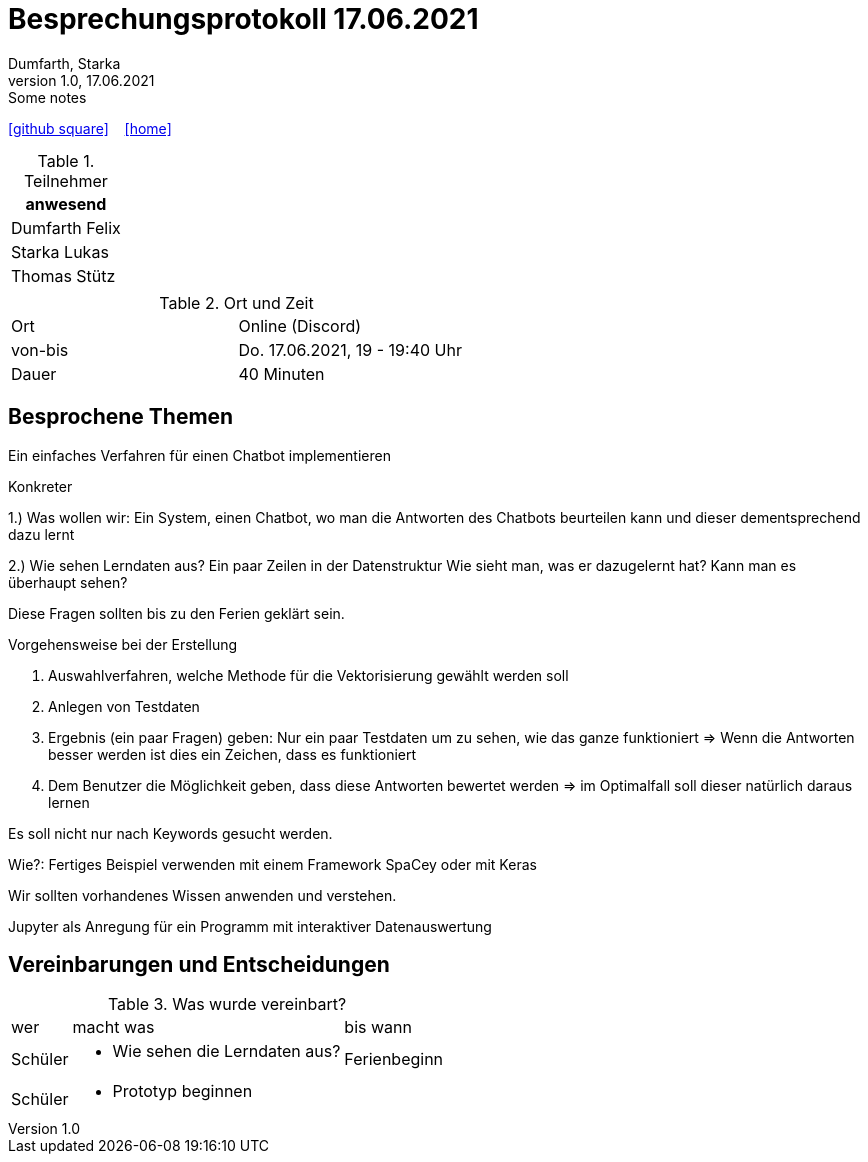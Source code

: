 = Besprechungsprotokoll 17.06.2021
Dumfarth, Starka
1.0, 17.06.2021: Some notes
ifndef::imagesdir[:imagesdir: ../images]
:icons: font
//:sectnums:    // Nummerierung der Überschriften / section numbering
//:toc: left

//Need this blank line after ifdef, don't know why...
ifdef::backend-html5[]

// https://fontawesome.com/v4.7.0/icons/
//icon:file-text-o[link=https://raw.githubusercontent.com/htl-leonding-college/asciidoctor-docker-template/master/asciidocs/{docname}.adoc] ‏ ‏ ‎
icon:github-square[link=https://github.com/htl-leonding-project/2021-da-chatbot/] ‏ ‏ ‎
icon:home[link=https://htl-leonding-project.github.io/2021-da-chatbot]
endif::backend-html5[]


.Teilnehmer
|===
|anwesend

|Dumfarth Felix

|Starka Lukas

|Thomas Stütz

|

|===

.Ort und Zeit
[cols=2*]
|===
|Ort
|Online (Discord)

|von-bis
|Do. 17.06.2021, 19 - 19:40 Uhr
|Dauer
|40 Minuten
|===



== Besprochene Themen
Ein einfaches Verfahren für einen Chatbot implementieren

Konkreter

1.) Was wollen wir: Ein System, einen Chatbot, wo man die Antworten des Chatbots beurteilen kann und dieser dementsprechend dazu lernt

2.) Wie sehen Lerndaten aus?
Ein paar Zeilen in der Datenstruktur
Wie sieht man, was er dazugelernt hat? Kann man es überhaupt sehen?

Diese Fragen sollten bis zu den Ferien geklärt sein.

Vorgehensweise bei der Erstellung

1. Auswahlverfahren, welche Methode für die Vektorisierung gewählt werden soll
2. Anlegen von Testdaten
3. Ergebnis (ein paar Fragen) geben: Nur ein paar Testdaten um zu sehen, wie das ganze funktioniert => Wenn die Antworten besser werden ist dies ein Zeichen, dass es funktioniert
4. Dem Benutzer die Möglichkeit geben, dass diese Antworten bewertet werden => im Optimalfall soll dieser natürlich daraus lernen

Es soll nicht nur nach Keywords gesucht werden.

Wie?:
Fertiges Beispiel verwenden mit einem Framework
SpaCey oder mit Keras

Wir sollten vorhandenes Wissen anwenden und verstehen.

Jupyter als Anregung für ein Programm mit interaktiver Datenauswertung

== Vereinbarungen und Entscheidungen

.Was wurde vereinbart?
[%autowidth]
|===
|wer |macht was |bis wann
| Schüler
a|
- Wie sehen die Lerndaten aus?
| Ferienbeginn
| Schüler
a|
- Prototyp beginnen
|

|===
